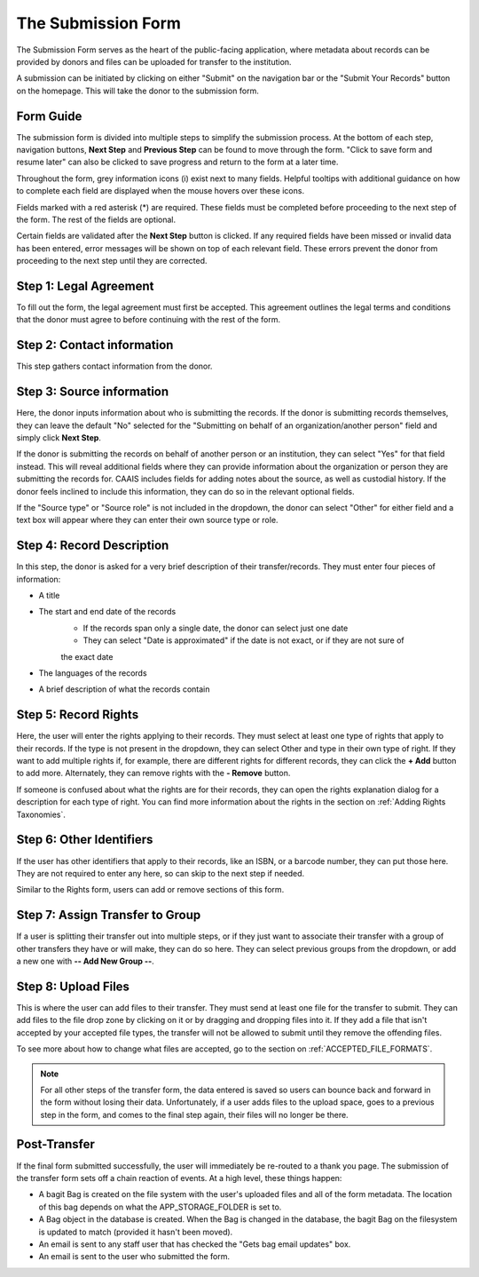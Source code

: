 The Submission Form
===================

The Submission Form serves as the heart of the public-facing application, where metadata about
records can be provided by donors and files can be uploaded for transfer to the institution.

A submission can be initiated by clicking on either "Submit" on the navigation bar or the "Submit
Your Records" button on the homepage. This will take the donor to the submission form.

.. image:: images/access_submission_form.png
    :alt: How to access the submission form


Form Guide
###############

The submission form is divided into multiple steps to simplify the submission process. At the
bottom of each step, navigation buttons, **Next Step** and **Previous Step** can be found to move
through the form. "Click to save form and resume later" can also be clicked to save progress and
return to the form at a later time.

.. image:: images/form_navigation.png
    :alt: Navigation buttons on the submission form

Throughout the form, grey information icons (i) exist next to many fields. Helpful tooltips with
additional guidance on how to complete each field are displayed when the mouse hovers over these
icons.

.. image:: images/mouse_over_help_icon.png
    :alt: Help icons on the submission form

Fields marked with a red asterisk (*) are required. These fields must be completed before
proceeding to the next step of the form. The rest of the fields are optional.

Certain fields are validated after the **Next Step** button is clicked. If any required fields have
been missed or invalid data has been entered, error messages will be shown on top of each relevant
field. These errors prevent the donor from proceeding to the next step until they are corrected.

.. image:: images/form_error.png
    :alt: Error message on the submission form

Step 1: Legal Agreement
#######################

To fill out the form, the legal agreement must first be accepted. This agreement outlines the legal
terms and conditions that the donor must agree to before continuing with the rest of the form.

.. image:: images/transfer_step_1.png
    :alt: Step 1 of the submission form


Step 2: Contact information
###########################

This step gathers contact information from the donor.

.. image:: images/transfer_step_2.png
    :alt: Step 2 of the submission form


Step 3: Source information
##########################

Here, the donor inputs information about who is submitting the records. If the donor is submitting
records themselves, they can leave the default "No" selected for the "Submitting on behalf of an
organization/another person" field and simply click **Next Step**.

.. image:: images/transfer_step_3_not_on_behalf.png
    :alt: Step 3 of the submission form, not submitting on behalf of another person or organization

If the donor is submitting the records on behalf of another person or an institution, they can
select "Yes" for that field instead. This will reveal additional fields where they can provide 
information about the organization or person they are submitting the records for. CAAIS includes
fields for adding notes about the source, as well as custodial history. If the donor feels inclined
to include this information, they can do so in the relevant optional fields.

.. image:: images/transfer_step_3_on_behalf.png
    :alt: Step 3 of the submission form, submitting on behalf of another person or organization

If the "Source type" or "Source role" is not included in the dropdown, the donor can select "Other"
for either field and a text box will appear where they can enter their own source type or role.

.. image:: images/transfer_step_3_other_source.png
    :alt: Step 3 of the submission form, selecting "Other" for source type or role

Step 4: Record Description
##########################

In this step, the donor is asked for a very brief description of their transfer/records. They must
enter four pieces of information:

- A title
- The start and end date of the records
    * If the records span only a single date, the donor can select just one date
    * They can select "Date is approximated" if the date is not exact, or if they are not sure of
    the exact date
- The languages of the records
- A brief description of what the records contain

.. image:: images/transfer_step_4.png
    :alt: Step 4 of the submission form


Step 5: Record Rights
#####################

Here, the user will enter the rights applying to their records. They must select at least one type
of rights that apply to their records. If the type is not present in the dropdown, they can select
Other and type in their own type of right. If they want to add multiple rights if, for example,
there are different rights for different records, they can click the **+ Add** button to add more.
Alternately, they can remove rights with the **- Remove** button.

If someone is confused about what the rights are for their records, they can open the rights
explanation dialog for a description for each type of right. You can find more information about the
rights in the section on :ref:`Adding Rights Taxonomies`.

.. image:: images/transfer_step_5.png
    :alt: Step 5 of the transfer form


Step 6: Other Identifiers
#########################

If the user has other identifiers that apply to their records, like an ISBN, or a barcode number,
they can put those here. They are not required to enter any here, so can skip to the next step if
needed.

Similar to the Rights form, users can add or remove sections of this form.

.. image:: images/transfer_step_6.png
    :alt: Step 6 of the transfer form


Step 7: Assign Transfer to Group
################################

If a user is splitting their transfer out into multiple steps, or if they just want to associate
their transfer with a group of other transfers they have or will make, they can do so here. They can
select previous groups from the dropdown, or add a new one with **-- Add New Group --**.

.. image:: images/transfer_step_7.png
    :alt: Step 7 of the transfer form


Step 8: Upload Files
####################

This is where the user can add files to their transfer. They must send at least one file for the
transfer to submit. They can add files to the file drop zone by clicking on it or by dragging and
dropping files into it. If they add a file that isn't accepted by your accepted file types, the
transfer will not be allowed to submit until they remove the offending files.

To see more about how to change what files are accepted, go to the section on
:ref:`ACCEPTED_FILE_FORMATS`.

.. image:: images/transfer_step_8.png
    :alt: Step 8 of the transfer form


.. note::

    For all other steps of the transfer form, the data entered is saved so users can bounce back and
    forward in the form without losing their data. Unfortunately, if a user adds files to the upload
    space, goes to a previous step in the form, and comes to the final step again, their files will
    no longer be there.


Post-Transfer
#############

If the final form submitted successfully, the user will immediately be re-routed to a thank you
page. The submission of the transfer form sets off a chain reaction of events. At a high level,
these things happen:

- A bagit Bag is created on the file system with the user's uploaded files and all of the form
  metadata. The location of this bag depends on what the APP_STORAGE_FOLDER is set to.
- A Bag object in the database is created. When the Bag is changed in the database, the bagit Bag
  on the filesystem is updated to match (provided it hasn't been moved).
- An email is sent to any staff user that has checked the "Gets bag email updates" box.
- An email is sent to the user who submitted the form.

